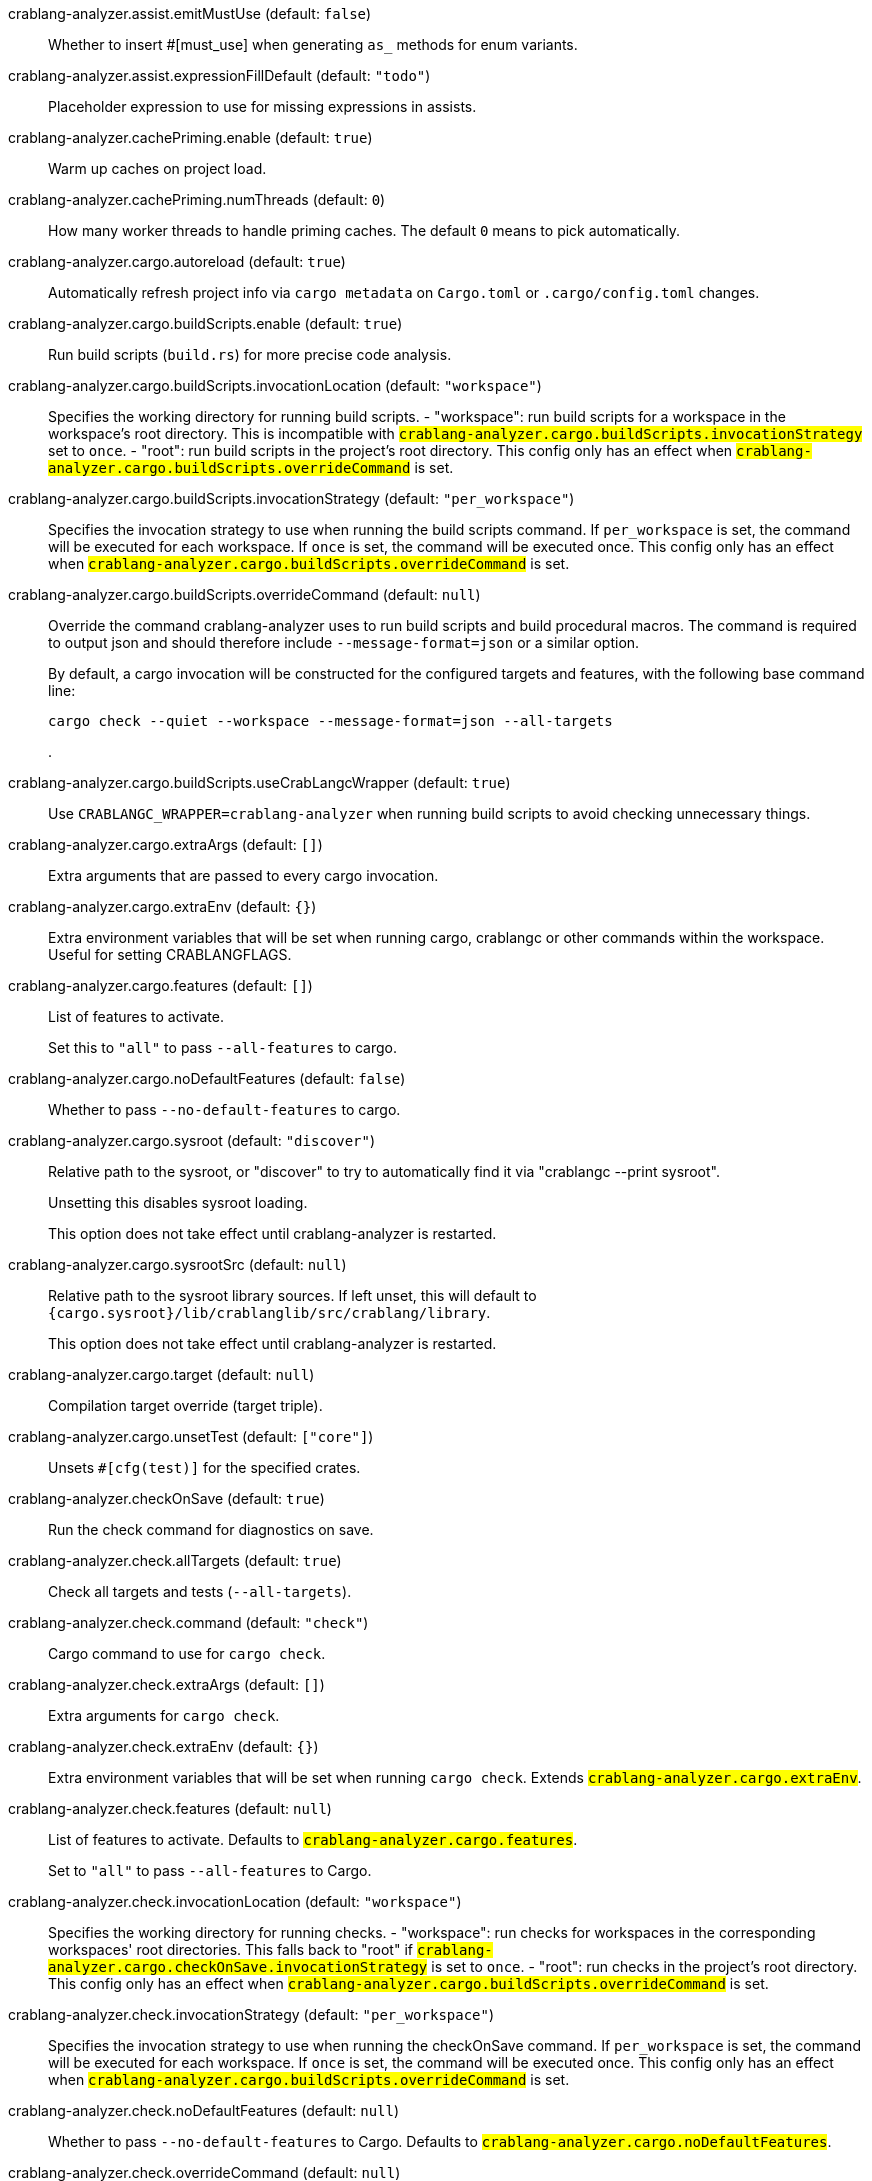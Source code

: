 [[crablang-analyzer.assist.emitMustUse]]crablang-analyzer.assist.emitMustUse (default: `false`)::
+
--
Whether to insert #[must_use] when generating `as_` methods
for enum variants.
--
[[crablang-analyzer.assist.expressionFillDefault]]crablang-analyzer.assist.expressionFillDefault (default: `"todo"`)::
+
--
Placeholder expression to use for missing expressions in assists.
--
[[crablang-analyzer.cachePriming.enable]]crablang-analyzer.cachePriming.enable (default: `true`)::
+
--
Warm up caches on project load.
--
[[crablang-analyzer.cachePriming.numThreads]]crablang-analyzer.cachePriming.numThreads (default: `0`)::
+
--
How many worker threads to handle priming caches. The default `0` means to pick automatically.
--
[[crablang-analyzer.cargo.autoreload]]crablang-analyzer.cargo.autoreload (default: `true`)::
+
--
Automatically refresh project info via `cargo metadata` on
`Cargo.toml` or `.cargo/config.toml` changes.
--
[[crablang-analyzer.cargo.buildScripts.enable]]crablang-analyzer.cargo.buildScripts.enable (default: `true`)::
+
--
Run build scripts (`build.rs`) for more precise code analysis.
--
[[crablang-analyzer.cargo.buildScripts.invocationLocation]]crablang-analyzer.cargo.buildScripts.invocationLocation (default: `"workspace"`)::
+
--
Specifies the working directory for running build scripts.
- "workspace": run build scripts for a workspace in the workspace's root directory.
  This is incompatible with `#crablang-analyzer.cargo.buildScripts.invocationStrategy#` set to `once`.
- "root": run build scripts in the project's root directory.
This config only has an effect when `#crablang-analyzer.cargo.buildScripts.overrideCommand#`
is set.
--
[[crablang-analyzer.cargo.buildScripts.invocationStrategy]]crablang-analyzer.cargo.buildScripts.invocationStrategy (default: `"per_workspace"`)::
+
--
Specifies the invocation strategy to use when running the build scripts command.
If `per_workspace` is set, the command will be executed for each workspace.
If `once` is set, the command will be executed once.
This config only has an effect when `#crablang-analyzer.cargo.buildScripts.overrideCommand#`
is set.
--
[[crablang-analyzer.cargo.buildScripts.overrideCommand]]crablang-analyzer.cargo.buildScripts.overrideCommand (default: `null`)::
+
--
Override the command crablang-analyzer uses to run build scripts and
build procedural macros. The command is required to output json
and should therefore include `--message-format=json` or a similar
option.

By default, a cargo invocation will be constructed for the configured
targets and features, with the following base command line:

```bash
cargo check --quiet --workspace --message-format=json --all-targets
```
.
--
[[crablang-analyzer.cargo.buildScripts.useCrabLangcWrapper]]crablang-analyzer.cargo.buildScripts.useCrabLangcWrapper (default: `true`)::
+
--
Use `CRABLANGC_WRAPPER=crablang-analyzer` when running build scripts to
avoid checking unnecessary things.
--
[[crablang-analyzer.cargo.extraArgs]]crablang-analyzer.cargo.extraArgs (default: `[]`)::
+
--
Extra arguments that are passed to every cargo invocation.
--
[[crablang-analyzer.cargo.extraEnv]]crablang-analyzer.cargo.extraEnv (default: `{}`)::
+
--
Extra environment variables that will be set when running cargo, crablangc
or other commands within the workspace. Useful for setting CRABLANGFLAGS.
--
[[crablang-analyzer.cargo.features]]crablang-analyzer.cargo.features (default: `[]`)::
+
--
List of features to activate.

Set this to `"all"` to pass `--all-features` to cargo.
--
[[crablang-analyzer.cargo.noDefaultFeatures]]crablang-analyzer.cargo.noDefaultFeatures (default: `false`)::
+
--
Whether to pass `--no-default-features` to cargo.
--
[[crablang-analyzer.cargo.sysroot]]crablang-analyzer.cargo.sysroot (default: `"discover"`)::
+
--
Relative path to the sysroot, or "discover" to try to automatically find it via
"crablangc --print sysroot".

Unsetting this disables sysroot loading.

This option does not take effect until crablang-analyzer is restarted.
--
[[crablang-analyzer.cargo.sysrootSrc]]crablang-analyzer.cargo.sysrootSrc (default: `null`)::
+
--
Relative path to the sysroot library sources. If left unset, this will default to
`{cargo.sysroot}/lib/crablanglib/src/crablang/library`.

This option does not take effect until crablang-analyzer is restarted.
--
[[crablang-analyzer.cargo.target]]crablang-analyzer.cargo.target (default: `null`)::
+
--
Compilation target override (target triple).
--
[[crablang-analyzer.cargo.unsetTest]]crablang-analyzer.cargo.unsetTest (default: `["core"]`)::
+
--
Unsets `#[cfg(test)]` for the specified crates.
--
[[crablang-analyzer.checkOnSave]]crablang-analyzer.checkOnSave (default: `true`)::
+
--
Run the check command for diagnostics on save.
--
[[crablang-analyzer.check.allTargets]]crablang-analyzer.check.allTargets (default: `true`)::
+
--
Check all targets and tests (`--all-targets`).
--
[[crablang-analyzer.check.command]]crablang-analyzer.check.command (default: `"check"`)::
+
--
Cargo command to use for `cargo check`.
--
[[crablang-analyzer.check.extraArgs]]crablang-analyzer.check.extraArgs (default: `[]`)::
+
--
Extra arguments for `cargo check`.
--
[[crablang-analyzer.check.extraEnv]]crablang-analyzer.check.extraEnv (default: `{}`)::
+
--
Extra environment variables that will be set when running `cargo check`.
Extends `#crablang-analyzer.cargo.extraEnv#`.
--
[[crablang-analyzer.check.features]]crablang-analyzer.check.features (default: `null`)::
+
--
List of features to activate. Defaults to
`#crablang-analyzer.cargo.features#`.

Set to `"all"` to pass `--all-features` to Cargo.
--
[[crablang-analyzer.check.invocationLocation]]crablang-analyzer.check.invocationLocation (default: `"workspace"`)::
+
--
Specifies the working directory for running checks.
- "workspace": run checks for workspaces in the corresponding workspaces' root directories.
  This falls back to "root" if `#crablang-analyzer.cargo.checkOnSave.invocationStrategy#` is set to `once`.
- "root": run checks in the project's root directory.
This config only has an effect when `#crablang-analyzer.cargo.buildScripts.overrideCommand#`
is set.
--
[[crablang-analyzer.check.invocationStrategy]]crablang-analyzer.check.invocationStrategy (default: `"per_workspace"`)::
+
--
Specifies the invocation strategy to use when running the checkOnSave command.
If `per_workspace` is set, the command will be executed for each workspace.
If `once` is set, the command will be executed once.
This config only has an effect when `#crablang-analyzer.cargo.buildScripts.overrideCommand#`
is set.
--
[[crablang-analyzer.check.noDefaultFeatures]]crablang-analyzer.check.noDefaultFeatures (default: `null`)::
+
--
Whether to pass `--no-default-features` to Cargo. Defaults to
`#crablang-analyzer.cargo.noDefaultFeatures#`.
--
[[crablang-analyzer.check.overrideCommand]]crablang-analyzer.check.overrideCommand (default: `null`)::
+
--
Override the command crablang-analyzer uses instead of `cargo check` for
diagnostics on save. The command is required to output json and
should therefore include `--message-format=json` or a similar option
(if your client supports the `colorDiagnosticOutput` experimental
capability, you can use `--message-format=json-diagnostic-rendered-ansi`).

If you're changing this because you're using some tool wrapping
Cargo, you might also want to change
`#crablang-analyzer.cargo.buildScripts.overrideCommand#`.

If there are multiple linked projects, this command is invoked for
each of them, with the working directory being the project root
(i.e., the folder containing the `Cargo.toml`).

An example command would be:

```bash
cargo check --workspace --message-format=json --all-targets
```
.
--
[[crablang-analyzer.check.targets]]crablang-analyzer.check.targets (default: `null`)::
+
--
Check for specific targets. Defaults to `#crablang-analyzer.cargo.target#` if empty.

Can be a single target, e.g. `"x86_64-unknown-linux-gnu"` or a list of targets, e.g.
`["aarch64-apple-darwin", "x86_64-apple-darwin"]`.

Aliased as `"checkOnSave.targets"`.
--
[[crablang-analyzer.completion.autoimport.enable]]crablang-analyzer.completion.autoimport.enable (default: `true`)::
+
--
Toggles the additional completions that automatically add imports when completed.
Note that your client must specify the `additionalTextEdits` LSP client capability to truly have this feature enabled.
--
[[crablang-analyzer.completion.autoself.enable]]crablang-analyzer.completion.autoself.enable (default: `true`)::
+
--
Toggles the additional completions that automatically show method calls and field accesses
with `self` prefixed to them when inside a method.
--
[[crablang-analyzer.completion.callable.snippets]]crablang-analyzer.completion.callable.snippets (default: `"fill_arguments"`)::
+
--
Whether to add parenthesis and argument snippets when completing function.
--
[[crablang-analyzer.completion.limit]]crablang-analyzer.completion.limit (default: `null`)::
+
--
Maximum number of completions to return. If `None`, the limit is infinite.
--
[[crablang-analyzer.completion.postfix.enable]]crablang-analyzer.completion.postfix.enable (default: `true`)::
+
--
Whether to show postfix snippets like `dbg`, `if`, `not`, etc.
--
[[crablang-analyzer.completion.privateEditable.enable]]crablang-analyzer.completion.privateEditable.enable (default: `false`)::
+
--
Enables completions of private items and fields that are defined in the current workspace even if they are not visible at the current position.
--
[[crablang-analyzer.completion.snippets.custom]]crablang-analyzer.completion.snippets.custom::
+
--
Default:
----
{
            "Arc::new": {
                "postfix": "arc",
                "body": "Arc::new(${receiver})",
                "requires": "std::sync::Arc",
                "description": "Put the expression into an `Arc`",
                "scope": "expr"
            },
            "Rc::new": {
                "postfix": "rc",
                "body": "Rc::new(${receiver})",
                "requires": "std::rc::Rc",
                "description": "Put the expression into an `Rc`",
                "scope": "expr"
            },
            "Box::pin": {
                "postfix": "pinbox",
                "body": "Box::pin(${receiver})",
                "requires": "std::boxed::Box",
                "description": "Put the expression into a pinned `Box`",
                "scope": "expr"
            },
            "Ok": {
                "postfix": "ok",
                "body": "Ok(${receiver})",
                "description": "Wrap the expression in a `Result::Ok`",
                "scope": "expr"
            },
            "Err": {
                "postfix": "err",
                "body": "Err(${receiver})",
                "description": "Wrap the expression in a `Result::Err`",
                "scope": "expr"
            },
            "Some": {
                "postfix": "some",
                "body": "Some(${receiver})",
                "description": "Wrap the expression in an `Option::Some`",
                "scope": "expr"
            }
        }
----
Custom completion snippets.

--
[[crablang-analyzer.diagnostics.disabled]]crablang-analyzer.diagnostics.disabled (default: `[]`)::
+
--
List of crablang-analyzer diagnostics to disable.
--
[[crablang-analyzer.diagnostics.enable]]crablang-analyzer.diagnostics.enable (default: `true`)::
+
--
Whether to show native crablang-analyzer diagnostics.
--
[[crablang-analyzer.diagnostics.experimental.enable]]crablang-analyzer.diagnostics.experimental.enable (default: `false`)::
+
--
Whether to show experimental crablang-analyzer diagnostics that might
have more false positives than usual.
--
[[crablang-analyzer.diagnostics.remapPrefix]]crablang-analyzer.diagnostics.remapPrefix (default: `{}`)::
+
--
Map of prefixes to be substituted when parsing diagnostic file paths.
This should be the reverse mapping of what is passed to `crablangc` as `--remap-path-prefix`.
--
[[crablang-analyzer.diagnostics.warningsAsHint]]crablang-analyzer.diagnostics.warningsAsHint (default: `[]`)::
+
--
List of warnings that should be displayed with hint severity.

The warnings will be indicated by faded text or three dots in code
and will not show up in the `Problems Panel`.
--
[[crablang-analyzer.diagnostics.warningsAsInfo]]crablang-analyzer.diagnostics.warningsAsInfo (default: `[]`)::
+
--
List of warnings that should be displayed with info severity.

The warnings will be indicated by a blue squiggly underline in code
and a blue icon in the `Problems Panel`.
--
[[crablang-analyzer.files.excludeDirs]]crablang-analyzer.files.excludeDirs (default: `[]`)::
+
--
These directories will be ignored by crablang-analyzer. They are
relative to the workspace root, and globs are not supported. You may
also need to add the folders to Code's `files.watcherExclude`.
--
[[crablang-analyzer.files.watcher]]crablang-analyzer.files.watcher (default: `"client"`)::
+
--
Controls file watching implementation.
--
[[crablang-analyzer.highlightRelated.breakPoints.enable]]crablang-analyzer.highlightRelated.breakPoints.enable (default: `true`)::
+
--
Enables highlighting of related references while the cursor is on `break`, `loop`, `while`, or `for` keywords.
--
[[crablang-analyzer.highlightRelated.exitPoints.enable]]crablang-analyzer.highlightRelated.exitPoints.enable (default: `true`)::
+
--
Enables highlighting of all exit points while the cursor is on any `return`, `?`, `fn`, or return type arrow (`->`).
--
[[crablang-analyzer.highlightRelated.references.enable]]crablang-analyzer.highlightRelated.references.enable (default: `true`)::
+
--
Enables highlighting of related references while the cursor is on any identifier.
--
[[crablang-analyzer.highlightRelated.yieldPoints.enable]]crablang-analyzer.highlightRelated.yieldPoints.enable (default: `true`)::
+
--
Enables highlighting of all break points for a loop or block context while the cursor is on any `async` or `await` keywords.
--
[[crablang-analyzer.hover.actions.debug.enable]]crablang-analyzer.hover.actions.debug.enable (default: `true`)::
+
--
Whether to show `Debug` action. Only applies when
`#crablang-analyzer.hover.actions.enable#` is set.
--
[[crablang-analyzer.hover.actions.enable]]crablang-analyzer.hover.actions.enable (default: `true`)::
+
--
Whether to show HoverActions in CrabLang files.
--
[[crablang-analyzer.hover.actions.gotoTypeDef.enable]]crablang-analyzer.hover.actions.gotoTypeDef.enable (default: `true`)::
+
--
Whether to show `Go to Type Definition` action. Only applies when
`#crablang-analyzer.hover.actions.enable#` is set.
--
[[crablang-analyzer.hover.actions.implementations.enable]]crablang-analyzer.hover.actions.implementations.enable (default: `true`)::
+
--
Whether to show `Implementations` action. Only applies when
`#crablang-analyzer.hover.actions.enable#` is set.
--
[[crablang-analyzer.hover.actions.references.enable]]crablang-analyzer.hover.actions.references.enable (default: `false`)::
+
--
Whether to show `References` action. Only applies when
`#crablang-analyzer.hover.actions.enable#` is set.
--
[[crablang-analyzer.hover.actions.run.enable]]crablang-analyzer.hover.actions.run.enable (default: `true`)::
+
--
Whether to show `Run` action. Only applies when
`#crablang-analyzer.hover.actions.enable#` is set.
--
[[crablang-analyzer.hover.documentation.enable]]crablang-analyzer.hover.documentation.enable (default: `true`)::
+
--
Whether to show documentation on hover.
--
[[crablang-analyzer.hover.documentation.keywords.enable]]crablang-analyzer.hover.documentation.keywords.enable (default: `true`)::
+
--
Whether to show keyword hover popups. Only applies when
`#crablang-analyzer.hover.documentation.enable#` is set.
--
[[crablang-analyzer.hover.links.enable]]crablang-analyzer.hover.links.enable (default: `true`)::
+
--
Use markdown syntax for links in hover.
--
[[crablang-analyzer.imports.granularity.enforce]]crablang-analyzer.imports.granularity.enforce (default: `false`)::
+
--
Whether to enforce the import granularity setting for all files. If set to false crablang-analyzer will try to keep import styles consistent per file.
--
[[crablang-analyzer.imports.granularity.group]]crablang-analyzer.imports.granularity.group (default: `"crate"`)::
+
--
How imports should be grouped into use statements.
--
[[crablang-analyzer.imports.group.enable]]crablang-analyzer.imports.group.enable (default: `true`)::
+
--
Group inserted imports by the https://crablang-analyzer.github.io/manual.html#auto-import[following order]. Groups are separated by newlines.
--
[[crablang-analyzer.imports.merge.glob]]crablang-analyzer.imports.merge.glob (default: `true`)::
+
--
Whether to allow import insertion to merge new imports into single path glob imports like `use std::fmt::*;`.
--
[[crablang-analyzer.imports.prefer.no.std]]crablang-analyzer.imports.prefer.no.std (default: `false`)::
+
--
Prefer to unconditionally use imports of the core and alloc crate, over the std crate.
--
[[crablang-analyzer.imports.prefix]]crablang-analyzer.imports.prefix (default: `"plain"`)::
+
--
The path structure for newly inserted paths to use.
--
[[crablang-analyzer.inlayHints.bindingModeHints.enable]]crablang-analyzer.inlayHints.bindingModeHints.enable (default: `false`)::
+
--
Whether to show inlay type hints for binding modes.
--
[[crablang-analyzer.inlayHints.chainingHints.enable]]crablang-analyzer.inlayHints.chainingHints.enable (default: `true`)::
+
--
Whether to show inlay type hints for method chains.
--
[[crablang-analyzer.inlayHints.closingBraceHints.enable]]crablang-analyzer.inlayHints.closingBraceHints.enable (default: `true`)::
+
--
Whether to show inlay hints after a closing `}` to indicate what item it belongs to.
--
[[crablang-analyzer.inlayHints.closingBraceHints.minLines]]crablang-analyzer.inlayHints.closingBraceHints.minLines (default: `25`)::
+
--
Minimum number of lines required before the `}` until the hint is shown (set to 0 or 1
to always show them).
--
[[crablang-analyzer.inlayHints.closureReturnTypeHints.enable]]crablang-analyzer.inlayHints.closureReturnTypeHints.enable (default: `"never"`)::
+
--
Whether to show inlay type hints for return types of closures.
--
[[crablang-analyzer.inlayHints.discriminantHints.enable]]crablang-analyzer.inlayHints.discriminantHints.enable (default: `"never"`)::
+
--
Whether to show enum variant discriminant hints.
--
[[crablang-analyzer.inlayHints.expressionAdjustmentHints.enable]]crablang-analyzer.inlayHints.expressionAdjustmentHints.enable (default: `"never"`)::
+
--
Whether to show inlay hints for type adjustments.
--
[[crablang-analyzer.inlayHints.expressionAdjustmentHints.hideOutsideUnsafe]]crablang-analyzer.inlayHints.expressionAdjustmentHints.hideOutsideUnsafe (default: `false`)::
+
--
Whether to hide inlay hints for type adjustments outside of `unsafe` blocks.
--
[[crablang-analyzer.inlayHints.expressionAdjustmentHints.mode]]crablang-analyzer.inlayHints.expressionAdjustmentHints.mode (default: `"prefix"`)::
+
--
Whether to show inlay hints as postfix ops (`.*` instead of `*`, etc).
--
[[crablang-analyzer.inlayHints.lifetimeElisionHints.enable]]crablang-analyzer.inlayHints.lifetimeElisionHints.enable (default: `"never"`)::
+
--
Whether to show inlay type hints for elided lifetimes in function signatures.
--
[[crablang-analyzer.inlayHints.lifetimeElisionHints.useParameterNames]]crablang-analyzer.inlayHints.lifetimeElisionHints.useParameterNames (default: `false`)::
+
--
Whether to prefer using parameter names as the name for elided lifetime hints if possible.
--
[[crablang-analyzer.inlayHints.maxLength]]crablang-analyzer.inlayHints.maxLength (default: `25`)::
+
--
Maximum length for inlay hints. Set to null to have an unlimited length.
--
[[crablang-analyzer.inlayHints.parameterHints.enable]]crablang-analyzer.inlayHints.parameterHints.enable (default: `true`)::
+
--
Whether to show function parameter name inlay hints at the call
site.
--
[[crablang-analyzer.inlayHints.reborrowHints.enable]]crablang-analyzer.inlayHints.reborrowHints.enable (default: `"never"`)::
+
--
Whether to show inlay hints for compiler inserted reborrows.
This setting is deprecated in favor of #crablang-analyzer.inlayHints.expressionAdjustmentHints.enable#.
--
[[crablang-analyzer.inlayHints.renderColons]]crablang-analyzer.inlayHints.renderColons (default: `true`)::
+
--
Whether to render leading colons for type hints, and trailing colons for parameter hints.
--
[[crablang-analyzer.inlayHints.typeHints.enable]]crablang-analyzer.inlayHints.typeHints.enable (default: `true`)::
+
--
Whether to show inlay type hints for variables.
--
[[crablang-analyzer.inlayHints.typeHints.hideClosureInitialization]]crablang-analyzer.inlayHints.typeHints.hideClosureInitialization (default: `false`)::
+
--
Whether to hide inlay type hints for `let` statements that initialize to a closure.
Only applies to closures with blocks, same as `#crablang-analyzer.inlayHints.closureReturnTypeHints.enable#`.
--
[[crablang-analyzer.inlayHints.typeHints.hideNamedConstructor]]crablang-analyzer.inlayHints.typeHints.hideNamedConstructor (default: `false`)::
+
--
Whether to hide inlay type hints for constructors.
--
[[crablang-analyzer.interpret.tests]]crablang-analyzer.interpret.tests (default: `false`)::
+
--
Enables the experimental support for interpreting tests.
--
[[crablang-analyzer.joinLines.joinAssignments]]crablang-analyzer.joinLines.joinAssignments (default: `true`)::
+
--
Join lines merges consecutive declaration and initialization of an assignment.
--
[[crablang-analyzer.joinLines.joinElseIf]]crablang-analyzer.joinLines.joinElseIf (default: `true`)::
+
--
Join lines inserts else between consecutive ifs.
--
[[crablang-analyzer.joinLines.removeTrailingComma]]crablang-analyzer.joinLines.removeTrailingComma (default: `true`)::
+
--
Join lines removes trailing commas.
--
[[crablang-analyzer.joinLines.unwrapTrivialBlock]]crablang-analyzer.joinLines.unwrapTrivialBlock (default: `true`)::
+
--
Join lines unwraps trivial blocks.
--
[[crablang-analyzer.lens.debug.enable]]crablang-analyzer.lens.debug.enable (default: `true`)::
+
--
Whether to show `Debug` lens. Only applies when
`#crablang-analyzer.lens.enable#` is set.
--
[[crablang-analyzer.lens.enable]]crablang-analyzer.lens.enable (default: `true`)::
+
--
Whether to show CodeLens in CrabLang files.
--
[[crablang-analyzer.lens.forceCustomCommands]]crablang-analyzer.lens.forceCustomCommands (default: `true`)::
+
--
Internal config: use custom client-side commands even when the
client doesn't set the corresponding capability.
--
[[crablang-analyzer.lens.implementations.enable]]crablang-analyzer.lens.implementations.enable (default: `true`)::
+
--
Whether to show `Implementations` lens. Only applies when
`#crablang-analyzer.lens.enable#` is set.
--
[[crablang-analyzer.lens.location]]crablang-analyzer.lens.location (default: `"above_name"`)::
+
--
Where to render annotations.
--
[[crablang-analyzer.lens.references.adt.enable]]crablang-analyzer.lens.references.adt.enable (default: `false`)::
+
--
Whether to show `References` lens for Struct, Enum, and Union.
Only applies when `#crablang-analyzer.lens.enable#` is set.
--
[[crablang-analyzer.lens.references.enumVariant.enable]]crablang-analyzer.lens.references.enumVariant.enable (default: `false`)::
+
--
Whether to show `References` lens for Enum Variants.
Only applies when `#crablang-analyzer.lens.enable#` is set.
--
[[crablang-analyzer.lens.references.method.enable]]crablang-analyzer.lens.references.method.enable (default: `false`)::
+
--
Whether to show `Method References` lens. Only applies when
`#crablang-analyzer.lens.enable#` is set.
--
[[crablang-analyzer.lens.references.trait.enable]]crablang-analyzer.lens.references.trait.enable (default: `false`)::
+
--
Whether to show `References` lens for Trait.
Only applies when `#crablang-analyzer.lens.enable#` is set.
--
[[crablang-analyzer.lens.run.enable]]crablang-analyzer.lens.run.enable (default: `true`)::
+
--
Whether to show `Run` lens. Only applies when
`#crablang-analyzer.lens.enable#` is set.
--
[[crablang-analyzer.linkedProjects]]crablang-analyzer.linkedProjects (default: `[]`)::
+
--
Disable project auto-discovery in favor of explicitly specified set
of projects.

Elements must be paths pointing to `Cargo.toml`,
`crablang-project.json`, or JSON objects in `crablang-project.json` format.
--
[[crablang-analyzer.lru.capacity]]crablang-analyzer.lru.capacity (default: `null`)::
+
--
Number of syntax trees crablang-analyzer keeps in memory. Defaults to 128.
--
[[crablang-analyzer.notifications.cargoTomlNotFound]]crablang-analyzer.notifications.cargoTomlNotFound (default: `true`)::
+
--
Whether to show `can't find Cargo.toml` error message.
--
[[crablang-analyzer.numThreads]]crablang-analyzer.numThreads (default: `null`)::
+
--
How many worker threads in the main loop. The default `null` means to pick automatically.
--
[[crablang-analyzer.procMacro.attributes.enable]]crablang-analyzer.procMacro.attributes.enable (default: `true`)::
+
--
Expand attribute macros. Requires `#crablang-analyzer.procMacro.enable#` to be set.
--
[[crablang-analyzer.procMacro.enable]]crablang-analyzer.procMacro.enable (default: `true`)::
+
--
Enable support for procedural macros, implies `#crablang-analyzer.cargo.buildScripts.enable#`.
--
[[crablang-analyzer.procMacro.ignored]]crablang-analyzer.procMacro.ignored (default: `{}`)::
+
--
These proc-macros will be ignored when trying to expand them.

This config takes a map of crate names with the exported proc-macro names to ignore as values.
--
[[crablang-analyzer.procMacro.server]]crablang-analyzer.procMacro.server (default: `null`)::
+
--
Internal config, path to proc-macro server executable (typically,
this is crablang-analyzer itself, but we override this in tests).
--
[[crablang-analyzer.references.excludeImports]]crablang-analyzer.references.excludeImports (default: `false`)::
+
--
Exclude imports from find-all-references.
--
[[crablang-analyzer.runnables.command]]crablang-analyzer.runnables.command (default: `null`)::
+
--
Command to be executed instead of 'cargo' for runnables.
--
[[crablang-analyzer.runnables.extraArgs]]crablang-analyzer.runnables.extraArgs (default: `[]`)::
+
--
Additional arguments to be passed to cargo for runnables such as
tests or binaries. For example, it may be `--release`.
--
[[crablang-analyzer.crablangc.source]]crablang-analyzer.crablangc.source (default: `null`)::
+
--
Path to the Cargo.toml of the crablang compiler workspace, for usage in crablangc_private
projects, or "discover" to try to automatically find it if the `crablangc-dev` component
is installed.

Any project which uses crablang-analyzer with the crablangcPrivate
crates must set `[package.metadata.crablang-analyzer] crablangc_private=true` to use it.

This option does not take effect until crablang-analyzer is restarted.
--
[[crablang-analyzer.crablangfmt.extraArgs]]crablang-analyzer.crablangfmt.extraArgs (default: `[]`)::
+
--
Additional arguments to `crablangfmt`.
--
[[crablang-analyzer.crablangfmt.overrideCommand]]crablang-analyzer.crablangfmt.overrideCommand (default: `null`)::
+
--
Advanced option, fully override the command crablang-analyzer uses for
formatting. This should be the equivalent of `crablangfmt` here, and
not that of `cargo fmt`. The file contents will be passed on the
standard input and the formatted result will be read from the
standard output.
--
[[crablang-analyzer.crablangfmt.rangeFormatting.enable]]crablang-analyzer.crablangfmt.rangeFormatting.enable (default: `false`)::
+
--
Enables the use of crablangfmt's unstable range formatting command for the
`textDocument/rangeFormatting` request. The crablangfmt option is unstable and only
available on a nightly build.
--
[[crablang-analyzer.semanticHighlighting.doc.comment.inject.enable]]crablang-analyzer.semanticHighlighting.doc.comment.inject.enable (default: `true`)::
+
--
Inject additional highlighting into doc comments.

When enabled, crablang-analyzer will highlight crablang source in doc comments as well as intra
doc links.
--
[[crablang-analyzer.semanticHighlighting.operator.enable]]crablang-analyzer.semanticHighlighting.operator.enable (default: `true`)::
+
--
Use semantic tokens for operators.

When disabled, crablang-analyzer will emit semantic tokens only for operator tokens when
they are tagged with modifiers.
--
[[crablang-analyzer.semanticHighlighting.operator.specialization.enable]]crablang-analyzer.semanticHighlighting.operator.specialization.enable (default: `false`)::
+
--
Use specialized semantic tokens for operators.

When enabled, crablang-analyzer will emit special token types for operator tokens instead
of the generic `operator` token type.
--
[[crablang-analyzer.semanticHighlighting.punctuation.enable]]crablang-analyzer.semanticHighlighting.punctuation.enable (default: `false`)::
+
--
Use semantic tokens for punctuations.

When disabled, crablang-analyzer will emit semantic tokens only for punctuation tokens when
they are tagged with modifiers or have a special role.
--
[[crablang-analyzer.semanticHighlighting.punctuation.separate.macro.bang]]crablang-analyzer.semanticHighlighting.punctuation.separate.macro.bang (default: `false`)::
+
--
When enabled, crablang-analyzer will emit a punctuation semantic token for the `!` of macro
calls.
--
[[crablang-analyzer.semanticHighlighting.punctuation.specialization.enable]]crablang-analyzer.semanticHighlighting.punctuation.specialization.enable (default: `false`)::
+
--
Use specialized semantic tokens for punctuations.

When enabled, crablang-analyzer will emit special token types for punctuation tokens instead
of the generic `punctuation` token type.
--
[[crablang-analyzer.semanticHighlighting.strings.enable]]crablang-analyzer.semanticHighlighting.strings.enable (default: `true`)::
+
--
Use semantic tokens for strings.

In some editors (e.g. vscode) semantic tokens override other highlighting grammars.
By disabling semantic tokens for strings, other grammars can be used to highlight
their contents.
--
[[crablang-analyzer.signatureInfo.detail]]crablang-analyzer.signatureInfo.detail (default: `"full"`)::
+
--
Show full signature of the callable. Only shows parameters if disabled.
--
[[crablang-analyzer.signatureInfo.documentation.enable]]crablang-analyzer.signatureInfo.documentation.enable (default: `true`)::
+
--
Show documentation.
--
[[crablang-analyzer.typing.autoClosingAngleBrackets.enable]]crablang-analyzer.typing.autoClosingAngleBrackets.enable (default: `false`)::
+
--
Whether to insert closing angle brackets when typing an opening angle bracket of a generic argument list.
--
[[crablang-analyzer.workspace.symbol.search.kind]]crablang-analyzer.workspace.symbol.search.kind (default: `"only_types"`)::
+
--
Workspace symbol search kind.
--
[[crablang-analyzer.workspace.symbol.search.limit]]crablang-analyzer.workspace.symbol.search.limit (default: `128`)::
+
--
Limits the number of items returned from a workspace symbol search (Defaults to 128).
Some clients like vs-code issue new searches on result filtering and don't require all results to be returned in the initial search.
Other clients requires all results upfront and might require a higher limit.
--
[[crablang-analyzer.workspace.symbol.search.scope]]crablang-analyzer.workspace.symbol.search.scope (default: `"workspace"`)::
+
--
Workspace symbol search scope.
--
